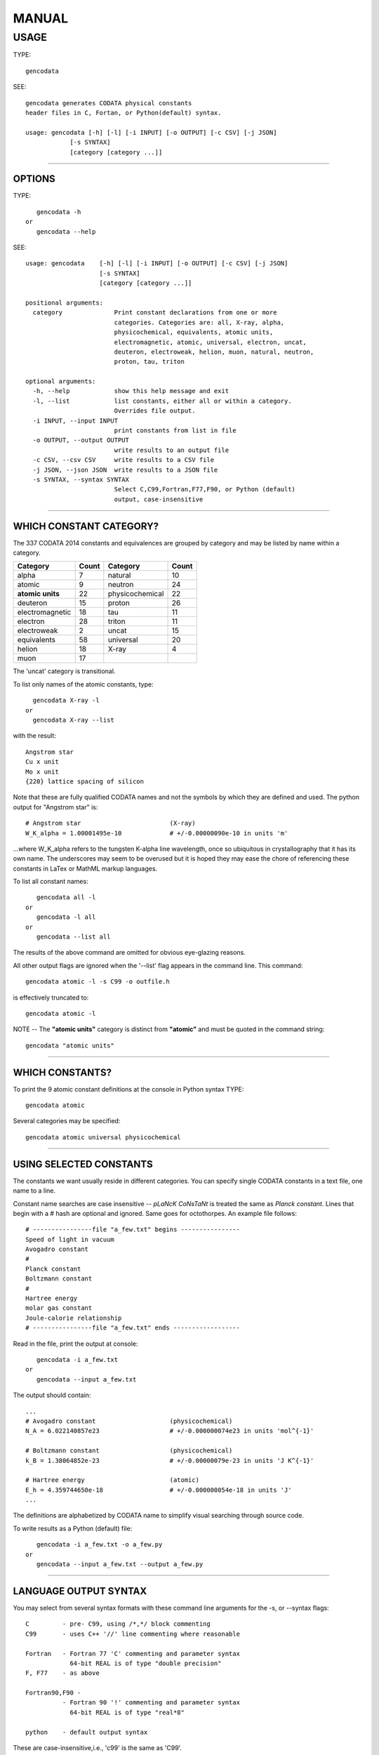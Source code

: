 ======
MANUAL
======

USAGE
----------

TYPE::

    gencodata

SEE::

    gencodata generates CODATA physical constants
    header files in C, Fortan, or Python(default) syntax.

    usage: gencodata [-h] [-l] [-i INPUT] [-o OUTPUT] [-c CSV] [-j JSON]
		[-s SYNTAX]
		[category [category ...]]


----------

OPTIONS
**************

TYPE::

    gencodata -h
 or
    gencodata --help


SEE::

    usage: gencodata    [-h] [-l] [-i INPUT] [-o OUTPUT] [-c CSV] [-j JSON]
			[-s SYNTAX]
			[category [category ...]]

    positional arguments:
      category  	    Print constant declarations from one or more
			    categories. Categories are: all, X-ray, alpha,
			    physicochemical, equivalents, atomic units,
			    electromagnetic, atomic, universal, electron, uncat,
			    deuteron, electroweak, helion, muon, natural, neutron,
			    proton, tau, triton

    optional arguments:
      -h, --help	    show this help message and exit
      -l, --list	    list constants, either all or within a category.
			    Overrides file output.
      -i INPUT, --input INPUT
			    print constants from list in file
      -o OUTPUT, --output OUTPUT
			    write results to an output file
      -c CSV, --csv CSV     write results to a CSV file
      -j JSON, --json JSON  write results to a JSON file
      -s SYNTAX, --syntax SYNTAX
			    Select C,C99,Fortran,F77,F90, or Python (default)
			    output, case-insensitive

----------

WHICH CONSTANT CATEGORY?
************************************************

The 337 CODATA 2014 constants and equivalences are grouped by category and may
be listed by name within a category.
  
================ ===== =============== ===== 
Category         Count Category        Count 
================ ===== =============== ===== 
alpha            7     natural         10 
atomic           9     neutron         24 
**atomic units** 22    physicochemical 22 
deuteron         15    proton          26 
electromagnetic  18    tau             11 
electron         28    triton          11 
electroweak      2     uncat           15 
equivalents      58    universal       20 
helion           18    X-ray           4  
muon             17
================ ===== =============== =====

The 'uncat' category is transitional.

To list only names of the atomic constants, type::

   gencodata X-ray -l
 or
   gencodata X-ray --list

with the result::

   Angstrom star
   Cu x unit
   Mo x unit
   {220} lattice spacing of silicon

Note that these are fully qualified CODATA names and not the symbols by 
which they are defined and used.  The python output for "Angstrom star" is:: 

  # Angstrom star                        (X-ray)
  W_K_alpha = 1.00001495e-10             # +/-0.00000090e-10 in units 'm'

...where W_K_alpha refers to the tungsten K-alpha line wavelength,
once so ubiquitous in crystallography that it has its own name.
The underscores may seem to be overused but it is hoped they may
ease the chore of referencing these constants in LaTex or MathML markup languages.

To list all constant names::

    gencodata all -l
 or
    gencodata -l all
 or
    gencodata --list all

The results of the above command are omitted for obvious eye-glazing reasons.


All other output flags are ignored when the '--list' flag appears in the command line.
This command::

    gencodata atomic -l -s C99 -o outfile.h

is effectively truncated to::

    gencodata atomic -l

NOTE -- The **"atomic units"** category is distinct from
**"atomic"** and must be quoted in the command string::

    gencodata "atomic units"

----------

WHICH CONSTANTS?
********************************

To print the 9 atomic constant definitions at the console in Python syntax
TYPE::

    gencodata atomic

Several categories may be specified::

    gencodata atomic universal physicochemical



----------

USING SELECTED CONSTANTS
************************************************

The constants we want usually reside in different categories.  You can
specify single CODATA constants in a text file, one name to a line.

Constant name searches are case insensitive -- `pLaNcK CoNsTaNt` is 
treated the same as `Planck constant`.  Lines that begin with a # hash are optional and 
ignored.  Same goes for octothorpes.  An example file follows:: 


    # ----------------file "a_few.txt" begins ----------------
    Speed of light in vacuum
    Avogadro constant
    #
    Planck constant
    Boltzmann constant
    #
    Hartree energy
    molar gas constant
    Joule-calorie relationship
    # ----------------file "a_few.txt" ends ------------------



Read in the file, print the output at console::

    gencodata -i a_few.txt
 or
    gencodata --input a_few.txt

The output should contain::

   ...
   # Avogadro constant                    (physicochemical)
   N_A = 6.022140857e23                   # +/-0.000000074e23 in units 'mol^{-1}'
   
   # Boltzmann constant                   (physicochemical)
   k_B = 1.38064852e-23                   # +/-0.00000079e-23 in units 'J K^{-1}'
   
   # Hartree energy                       (atomic)
   E_h = 4.359744650e-18                  # +/-0.000000054e-18 in units 'J'
   ...

The definitions are alphabetized by CODATA name to simplify visual searching
through source code.


To write results as a Python (default) file::

    gencodata -i a_few.txt -o a_few.py
 or
    gencodata --input a_few.txt --output a_few.py

----------

LANGUAGE OUTPUT SYNTAX
********************************************

You may select from several syntax formats with these command line 
arguments for the -s, or --syntax flags:: 

    C         - pre- C99, using /*,*/ block commenting
    C99       - uses C++ '//' line commenting where reasonable

    Fortran   - Fortran 77 'C' commenting and parameter syntax
		64-bit REAL is of type "double precision"
    F, F77    - as above

    Fortran90,F90 -
	      - Fortran 90 '!' commenting and parameter syntax
		64-bit REAL is of type "real*8"

    python    - default output syntax

These are case-insensitive,i.e., 'c99' is the same as 'C99'.

To write the X-ray constants in Fortran 77 syntax to console, type::

	gencodata X-ray -s F77

Constant declarations are presented consistently:

**PYTHON**::

    # Avogadro constant                 (physicochemical)
    N_A = 6.022140857e23                # +/- 0.000000074e23 in units: 'mol^{-1}'

**FORTRAN 77**::

    C  Avogadro constant                (physicochemical)
    C  +/- 0.000000074e23      in units 'mol^{-1}'
          double precision N_A
          parameter( N_A = 6.022140857d23)

**C99**::

    // Avogadro constant                (physicochemical)
    #define N_A 6.022140857e23          // +/-0.000000074e23 units 'mol^{-1}'


----------

WRITE OUTPUT TO  FILE
******************************************

TYPE::

    gencodata atomic -o fileName.py
 or
    gencodata atomic --output fileName.py

To write the X-ray constants in Fortran 77 syntax to a file, type::

	gencodata X-ray -s F77 -o xrayconst.F


----------

CSV and JSON file output is optional using flags -c,-j (--csv,--json).

**Writing CSV files**

Sometimes, you need to examine the entire CODATA 2014 corpus, preferably as 
a spreadsheet.  You can write all CODATA 2014 constants and their properties to 
a CSV file for import into a spreedsheet application.

TYPE::

    gencodata all -c codata2014.csv
 or
    gencodata all --csv codata2014.csv


The CSV header is::

"Quantity ","Category","Symbol","Uncertainty","Unit","Value"

Data is formatted as::

"Planck constant","universal","h","0.000000081e-34","J s","6.626070040e-34"

All CSV data fields are quoted 7-bit ASCII strings in order to ensure an
accurate representation of the published constant values. Accuracy of
numerical text conversion to IEEE 754 binary floating point formats then
depends on the user's software toolchain.

**Writing JSON files**

The JSON file output can usually be imported directly into Python source code
for immediate use. **Gencodata**'s JSON output format is an unordered dictionary::

    "planck constant": {
      "Category":	"universal",
      "Symbol":		"h",
      "Uncertainty": 	"0.000000081e-34",
      "Quantity ": 	"Planck constant",
      "Value": 		"6.626070040e-34",
      "Unit":		"J s"
    }

To print the atomic category as a JSON file, type::

    gencodata atomic --json atomic.json
  or
    gencodata atomic -j atomic.json

----------


Copyright 2017, Daniel R. Haney

